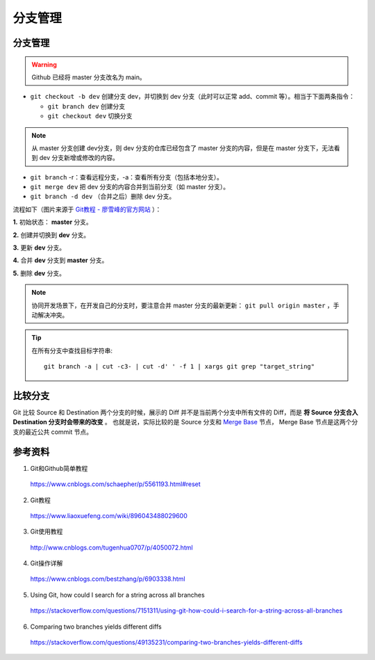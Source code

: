 分支管理
=============

.. highlight:: bash

分支管理
------------

.. warning::

    Github 已经将 master 分支改名为 main。

- ``git checkout -b dev`` 创建分支 dev，并切换到 dev 分支（此时可以正常 add、commit 等）。相当于下面两条指令：

  - ``git branch dev`` 创建分支
  - ``git checkout dev`` 切换分支

.. note::

  从 master 分支创建 dev分支，则 dev 分支的仓库已经包含了 master 分支的内容，但是在 master 分支下，无法看到 dev 分支新增或修改的内容。

- ``git branch`` -r：查看远程分支，-a：查看所有分支（包括本地分支）。

- ``git merge dev`` 把 dev 分支的内容合并到当前分支（如 master 分支）。

- ``git branch -d dev`` （合并之后）删除 dev 分支。

流程如下（图片来源于 `Git教程 - 廖雪峰的官方网站 <https://www.liaoxuefeng.com/wiki/896043488029600/900003767775424>`_ ）：

**1.** 初始状态： **master** 分支。

.. image:: ./03_master.png
    :width: 300px
    :align: center

**2.** 创建并切换到 **dev** 分支。

.. image:: ./03_create_branch.png
    :width: 300px
    :align: center

**3.** 更新 **dev** 分支。

.. image:: ./03_commit_branch.png
    :width: 300px
    :align: center

**4.** 合并 **dev** 分支到 **master** 分支。

.. image:: ./03_merge_branch.png
    :width: 300px
    :align: center

**5.** 删除 **dev** 分支。

.. image:: ./03_delete_branch.png
    :width: 300px
    :align: center

.. note::

    协同开发场景下，在开发自己的分支时，要注意合并 master 分支的最新更新： ``git pull origin master`` ，手动解决冲突。


.. tip::

    在所有分支中查找目标字符串::

      git branch -a | cut -c3- | cut -d' ' -f 1 | xargs git grep "target_string"

比较分支
----------

Git 比较 Source 和 Destination 两个分支的时候，展示的 Diff 并不是当前两个分支中所有文件的 Diff，而是 **将 Source 分支合入 Destination 分支时会带来的改变** 。
也就是说，实际比较的是 Source 分支和 `Merge Base <https://stackoverflow.com/a/66789252>`_ 节点， Merge Base 节点是这两个分支的最近公共 commit 节点。

参考资料
-----------

1. Git和Github简单教程

  https://www.cnblogs.com/schaepher/p/5561193.html#reset

2. Git教程

  https://www.liaoxuefeng.com/wiki/896043488029600

3. Git使用教程

  http://www.cnblogs.com/tugenhua0707/p/4050072.html

4. Git操作详解

  https://www.cnblogs.com/bestzhang/p/6903338.html

5. Using Git, how could I search for a string across all branches

  https://stackoverflow.com/questions/7151311/using-git-how-could-i-search-for-a-string-across-all-branches

6. Comparing two branches yields different diffs

  https://stackoverflow.com/questions/49135231/comparing-two-branches-yields-different-diffs